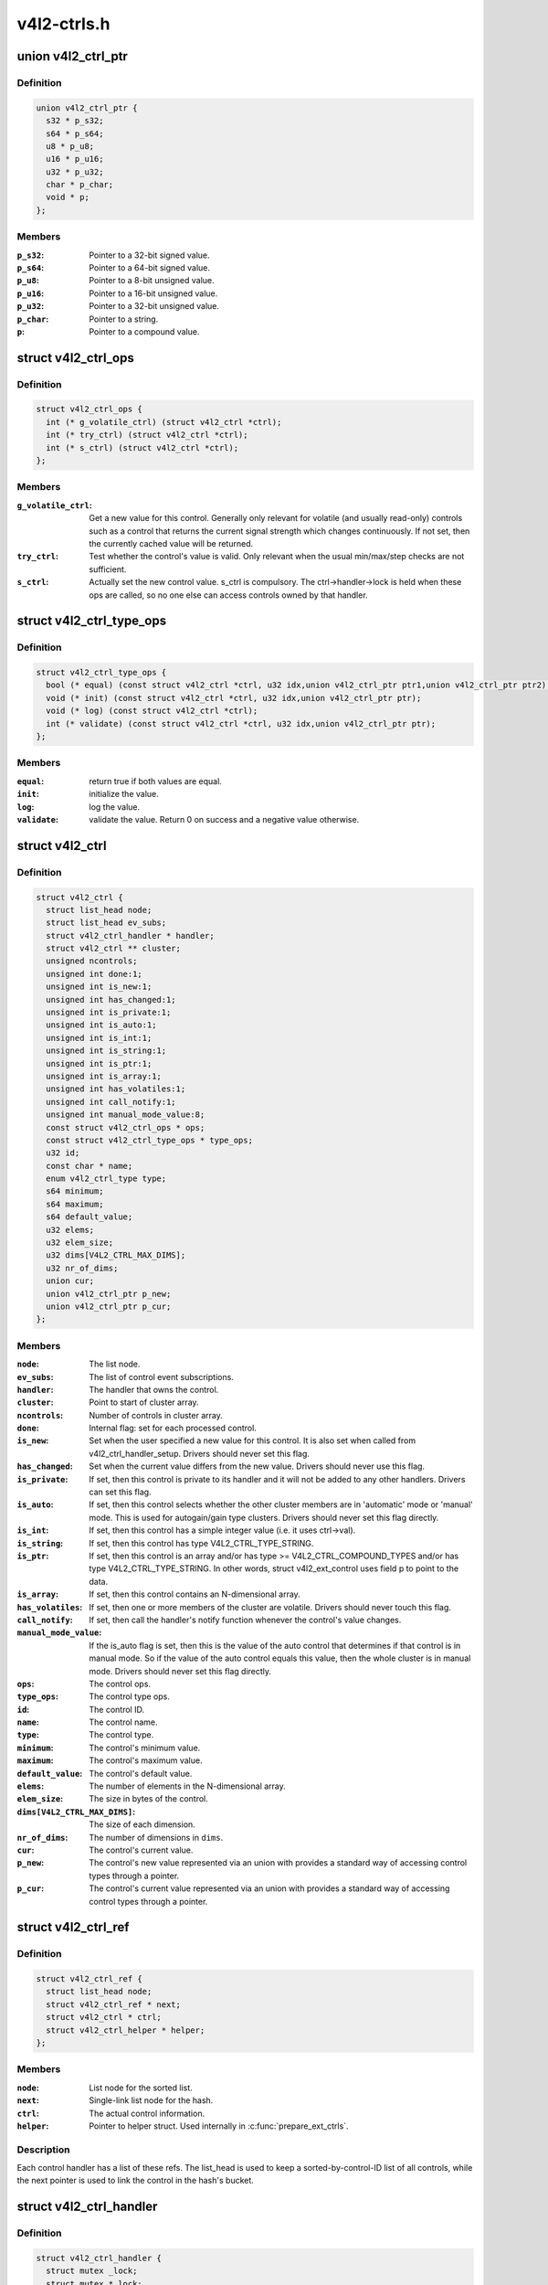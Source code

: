 .. -*- coding: utf-8; mode: rst -*-

============
v4l2-ctrls.h
============


.. _`v4l2_ctrl_ptr`:

union v4l2_ctrl_ptr
===================

.. c:type:: v4l2_ctrl_ptr

    A pointer to a control value.


.. _`v4l2_ctrl_ptr.definition`:

Definition
----------

.. code-block:: c

  union v4l2_ctrl_ptr {
    s32 * p_s32;
    s64 * p_s64;
    u8 * p_u8;
    u16 * p_u16;
    u32 * p_u32;
    char * p_char;
    void * p;
  };


.. _`v4l2_ctrl_ptr.members`:

Members
-------

:``p_s32``:
    Pointer to a 32-bit signed value.

:``p_s64``:
    Pointer to a 64-bit signed value.

:``p_u8``:
    Pointer to a 8-bit unsigned value.

:``p_u16``:
    Pointer to a 16-bit unsigned value.

:``p_u32``:
    Pointer to a 32-bit unsigned value.

:``p_char``:
    Pointer to a string.

:``p``:
    Pointer to a compound value.




.. _`v4l2_ctrl_ops`:

struct v4l2_ctrl_ops
====================

.. c:type:: v4l2_ctrl_ops

    The control operations that the driver has to provide.


.. _`v4l2_ctrl_ops.definition`:

Definition
----------

.. code-block:: c

  struct v4l2_ctrl_ops {
    int (* g_volatile_ctrl) (struct v4l2_ctrl *ctrl);
    int (* try_ctrl) (struct v4l2_ctrl *ctrl);
    int (* s_ctrl) (struct v4l2_ctrl *ctrl);
  };


.. _`v4l2_ctrl_ops.members`:

Members
-------

:``g_volatile_ctrl``:
    Get a new value for this control. Generally only relevant
    for volatile (and usually read-only) controls such as a control
    that returns the current signal strength which changes
    continuously.
    If not set, then the currently cached value will be returned.

:``try_ctrl``:
    Test whether the control's value is valid. Only relevant when
    the usual min/max/step checks are not sufficient.

:``s_ctrl``:
    Actually set the new control value. s_ctrl is compulsory. The
    ctrl->handler->lock is held when these ops are called, so no
    one else can access controls owned by that handler.




.. _`v4l2_ctrl_type_ops`:

struct v4l2_ctrl_type_ops
=========================

.. c:type:: v4l2_ctrl_type_ops

    The control type operations that the driver has to provide.


.. _`v4l2_ctrl_type_ops.definition`:

Definition
----------

.. code-block:: c

  struct v4l2_ctrl_type_ops {
    bool (* equal) (const struct v4l2_ctrl *ctrl, u32 idx,union v4l2_ctrl_ptr ptr1,union v4l2_ctrl_ptr ptr2);
    void (* init) (const struct v4l2_ctrl *ctrl, u32 idx,union v4l2_ctrl_ptr ptr);
    void (* log) (const struct v4l2_ctrl *ctrl);
    int (* validate) (const struct v4l2_ctrl *ctrl, u32 idx,union v4l2_ctrl_ptr ptr);
  };


.. _`v4l2_ctrl_type_ops.members`:

Members
-------

:``equal``:
    return true if both values are equal.

:``init``:
    initialize the value.

:``log``:
    log the value.

:``validate``:
    validate the value. Return 0 on success and a negative value otherwise.




.. _`v4l2_ctrl`:

struct v4l2_ctrl
================

.. c:type:: v4l2_ctrl

    The control structure.


.. _`v4l2_ctrl.definition`:

Definition
----------

.. code-block:: c

  struct v4l2_ctrl {
    struct list_head node;
    struct list_head ev_subs;
    struct v4l2_ctrl_handler * handler;
    struct v4l2_ctrl ** cluster;
    unsigned ncontrols;
    unsigned int done:1;
    unsigned int is_new:1;
    unsigned int has_changed:1;
    unsigned int is_private:1;
    unsigned int is_auto:1;
    unsigned int is_int:1;
    unsigned int is_string:1;
    unsigned int is_ptr:1;
    unsigned int is_array:1;
    unsigned int has_volatiles:1;
    unsigned int call_notify:1;
    unsigned int manual_mode_value:8;
    const struct v4l2_ctrl_ops * ops;
    const struct v4l2_ctrl_type_ops * type_ops;
    u32 id;
    const char * name;
    enum v4l2_ctrl_type type;
    s64 minimum;
    s64 maximum;
    s64 default_value;
    u32 elems;
    u32 elem_size;
    u32 dims[V4L2_CTRL_MAX_DIMS];
    u32 nr_of_dims;
    union cur;
    union v4l2_ctrl_ptr p_new;
    union v4l2_ctrl_ptr p_cur;
  };


.. _`v4l2_ctrl.members`:

Members
-------

:``node``:
    The list node.

:``ev_subs``:
    The list of control event subscriptions.

:``handler``:
    The handler that owns the control.

:``cluster``:
    Point to start of cluster array.

:``ncontrols``:
    Number of controls in cluster array.

:``done``:
    Internal flag: set for each processed control.

:``is_new``:
    Set when the user specified a new value for this control. It
    is also set when called from v4l2_ctrl_handler_setup. Drivers
    should never set this flag.

:``has_changed``:
    Set when the current value differs from the new value. Drivers
    should never use this flag.

:``is_private``:
    If set, then this control is private to its handler and it
    will not be added to any other handlers. Drivers can set
    this flag.

:``is_auto``:
    If set, then this control selects whether the other cluster
    members are in 'automatic' mode or 'manual' mode. This is
    used for autogain/gain type clusters. Drivers should never
    set this flag directly.

:``is_int``:
    If set, then this control has a simple integer value (i.e. it
    uses ctrl->val).

:``is_string``:
    If set, then this control has type V4L2_CTRL_TYPE_STRING.

:``is_ptr``:
    If set, then this control is an array and/or has type >= V4L2_CTRL_COMPOUND_TYPES
    and/or has type V4L2_CTRL_TYPE_STRING. In other words, struct
    v4l2_ext_control uses field p to point to the data.

:``is_array``:
    If set, then this control contains an N-dimensional array.

:``has_volatiles``:
    If set, then one or more members of the cluster are volatile.
    Drivers should never touch this flag.

:``call_notify``:
    If set, then call the handler's notify function whenever the
    control's value changes.

:``manual_mode_value``:
    If the is_auto flag is set, then this is the value
    of the auto control that determines if that control is in
    manual mode. So if the value of the auto control equals this
    value, then the whole cluster is in manual mode. Drivers should
    never set this flag directly.

:``ops``:
    The control ops.

:``type_ops``:
    The control type ops.

:``id``:
    The control ID.

:``name``:
    The control name.

:``type``:
    The control type.

:``minimum``:
    The control's minimum value.

:``maximum``:
    The control's maximum value.

:``default_value``:
    The control's default value.

:``elems``:
    The number of elements in the N-dimensional array.

:``elem_size``:
    The size in bytes of the control.

:``dims[V4L2_CTRL_MAX_DIMS]``:
    The size of each dimension.

:``nr_of_dims``:
    The number of dimensions in ``dims``\ .

:``cur``:
    The control's current value.

:``p_new``:
    The control's new value represented via an union with provides
    a standard way of accessing control types
    through a pointer.

:``p_cur``:
    The control's current value represented via an union with
    provides a standard way of accessing control types
    through a pointer.




.. _`v4l2_ctrl_ref`:

struct v4l2_ctrl_ref
====================

.. c:type:: v4l2_ctrl_ref

    The control reference.


.. _`v4l2_ctrl_ref.definition`:

Definition
----------

.. code-block:: c

  struct v4l2_ctrl_ref {
    struct list_head node;
    struct v4l2_ctrl_ref * next;
    struct v4l2_ctrl * ctrl;
    struct v4l2_ctrl_helper * helper;
  };


.. _`v4l2_ctrl_ref.members`:

Members
-------

:``node``:
    List node for the sorted list.

:``next``:
    Single-link list node for the hash.

:``ctrl``:
    The actual control information.

:``helper``:
    Pointer to helper struct. Used internally in :c:func:`prepare_ext_ctrls`.




.. _`v4l2_ctrl_ref.description`:

Description
-----------

Each control handler has a list of these refs. The list_head is used to
keep a sorted-by-control-ID list of all controls, while the next pointer
is used to link the control in the hash's bucket.



.. _`v4l2_ctrl_handler`:

struct v4l2_ctrl_handler
========================

.. c:type:: v4l2_ctrl_handler

    The control handler keeps track of all the


.. _`v4l2_ctrl_handler.definition`:

Definition
----------

.. code-block:: c

  struct v4l2_ctrl_handler {
    struct mutex _lock;
    struct mutex * lock;
    struct list_head ctrls;
    struct list_head ctrl_refs;
    struct v4l2_ctrl_ref * cached;
    struct v4l2_ctrl_ref ** buckets;
    v4l2_ctrl_notify_fnc notify;
    void * notify_priv;
    u16 nr_of_buckets;
    int error;
  };


.. _`v4l2_ctrl_handler.members`:

Members
-------

:``_lock``:
    Default for "lock".

:``lock``:
    Lock to control access to this handler and its controls.
    May be replaced by the user right after init.

:``ctrls``:
    The list of controls owned by this handler.

:``ctrl_refs``:
    The list of control references.

:``cached``:
    The last found control reference. It is common that the same
    control is needed multiple times, so this is a simple
    optimization.

:``buckets``:
    Buckets for the hashing. Allows for quick control lookup.

:``notify``:
    A notify callback that is called whenever the control changes value.
    Note that the handler's lock is held when the notify function
    is called!

:``notify_priv``:
    Passed as argument to the v4l2_ctrl notify callback.

:``nr_of_buckets``:
    Total number of buckets in the array.

:``error``:
    The error code of the first failed control addition.




.. _`v4l2_ctrl_handler.controls`:

controls
--------

both the controls owned by the handler and those inherited
from other handlers.



.. _`v4l2_ctrl_config`:

struct v4l2_ctrl_config
=======================

.. c:type:: v4l2_ctrl_config

    Control configuration structure.


.. _`v4l2_ctrl_config.definition`:

Definition
----------

.. code-block:: c

  struct v4l2_ctrl_config {
    const struct v4l2_ctrl_ops * ops;
    const struct v4l2_ctrl_type_ops * type_ops;
    u32 id;
    const char * name;
    enum v4l2_ctrl_type type;
    s64 min;
    s64 max;
    u64 step;
    s64 def;
    u32 dims[V4L2_CTRL_MAX_DIMS];
    u32 elem_size;
    u32 flags;
    u64 menu_skip_mask;
    const char *const * qmenu;
    const s64 * qmenu_int;
    unsigned int is_private:1;
  };


.. _`v4l2_ctrl_config.members`:

Members
-------

:``ops``:
    The control ops.

:``type_ops``:
    The control type ops. Only needed for compound controls.

:``id``:
    The control ID.

:``name``:
    The control name.

:``type``:
    The control type.

:``min``:
    The control's minimum value.

:``max``:
    The control's maximum value.

:``step``:
    The control's step value for non-menu controls.

:``def``:
    The control's default value.

:``dims[V4L2_CTRL_MAX_DIMS]``:
    The size of each dimension.

:``elem_size``:
    The size in bytes of the control.

:``flags``:
    The control's flags.

:``menu_skip_mask``:
    The control's skip mask for menu controls. This makes it
    easy to skip menu items that are not valid. If bit X is set,
    then menu item X is skipped. Of course, this only works for
    menus with <= 64 menu items. There are no menus that come
    close to that number, so this is OK. Should we ever need more,
    then this will have to be extended to a bit array.

:``qmenu``:
    A const char * array for all menu items. Array entries that are
    empty strings ("") correspond to non-existing menu items (this
    is in addition to the menu_skip_mask above). The last entry
    must be NULL.

:``qmenu_int``:
    A const s64 integer array for all menu items of the type
    V4L2_CTRL_TYPE_INTEGER_MENU.

:``is_private``:
    If set, then this control is private to its handler and it
    will not be added to any other handlers.




.. _`v4l2_ctrl_handler_init_class`:

v4l2_ctrl_handler_init_class
============================

.. c:function:: int v4l2_ctrl_handler_init_class (struct v4l2_ctrl_handler *hdl, unsigned nr_of_controls_hint, struct lock_class_key *key, const char *name)

    Initialize the control handler.

    :param struct v4l2_ctrl_handler \*hdl:
        The control handler.

    :param unsigned nr_of_controls_hint:
        A hint of how many controls this handler is
        expected to refer to. This is the total number, so including
        any inherited controls. It doesn't have to be precise, but if
        it is way off, then you either waste memory (too many buckets
        are allocated) or the control lookup becomes slower (not enough
        buckets are allocated, so there are more slow list lookups).
        It will always work, though.

    :param struct lock_class_key \*key:
        Used by the lock validator if CONFIG_LOCKDEP is set.

    :param const char \*name:
        Used by the lock validator if CONFIG_LOCKDEP is set.



.. _`v4l2_ctrl_handler_init_class.description`:

Description
-----------

Returns an error if the buckets could not be allocated. This error will
also be stored in ``hdl``\ ->error.

Never use this call directly, always use the v4l2_ctrl_handler_init
macro that hides the ``key`` and ``name`` arguments.



.. _`v4l2_ctrl_handler_free`:

v4l2_ctrl_handler_free
======================

.. c:function:: void v4l2_ctrl_handler_free (struct v4l2_ctrl_handler *hdl)

    Free all controls owned by the handler and free the control list.

    :param struct v4l2_ctrl_handler \*hdl:
        The control handler.



.. _`v4l2_ctrl_handler_free.description`:

Description
-----------

Does nothing if ``hdl`` == NULL.



.. _`v4l2_ctrl_lock`:

v4l2_ctrl_lock
==============

.. c:function:: void v4l2_ctrl_lock (struct v4l2_ctrl *ctrl)

    Helper function to lock the handler associated with the control.

    :param struct v4l2_ctrl \*ctrl:
        The control to lock.



.. _`v4l2_ctrl_unlock`:

v4l2_ctrl_unlock
================

.. c:function:: void v4l2_ctrl_unlock (struct v4l2_ctrl *ctrl)

    Helper function to unlock the handler associated with the control.

    :param struct v4l2_ctrl \*ctrl:
        The control to unlock.



.. _`v4l2_ctrl_handler_setup`:

v4l2_ctrl_handler_setup
=======================

.. c:function:: int v4l2_ctrl_handler_setup (struct v4l2_ctrl_handler *hdl)

    Call the s_ctrl op for all controls belonging to the handler to initialize the hardware to the current control values.

    :param struct v4l2_ctrl_handler \*hdl:
        The control handler.



.. _`v4l2_ctrl_handler_setup.description`:

Description
-----------

Button controls will be skipped, as are read-only controls.

If ``hdl`` == NULL, then this just returns 0.



.. _`v4l2_ctrl_handler_log_status`:

v4l2_ctrl_handler_log_status
============================

.. c:function:: void v4l2_ctrl_handler_log_status (struct v4l2_ctrl_handler *hdl, const char *prefix)

    Log all controls owned by the handler.

    :param struct v4l2_ctrl_handler \*hdl:
        The control handler.

    :param const char \*prefix:
        The prefix to use when logging the control values. If the
        prefix does not end with a space, then ": " will be added
        after the prefix. If ``prefix`` == NULL, then no prefix will be
        used.



.. _`v4l2_ctrl_handler_log_status.description`:

Description
-----------

For use with VIDIOC_LOG_STATUS.

Does nothing if ``hdl`` == NULL.



.. _`v4l2_ctrl_new_custom`:

v4l2_ctrl_new_custom
====================

.. c:function:: struct v4l2_ctrl *v4l2_ctrl_new_custom (struct v4l2_ctrl_handler *hdl, const struct v4l2_ctrl_config *cfg, void *priv)

    Allocate and initialize a new custom V4L2 control.

    :param struct v4l2_ctrl_handler \*hdl:
        The control handler.

    :param const struct v4l2_ctrl_config \*cfg:
        The control's configuration data.

    :param void \*priv:
        The control's driver-specific private data.



.. _`v4l2_ctrl_new_custom.description`:

Description
-----------

If the :c:type:`struct v4l2_ctrl <v4l2_ctrl>` struct could not be allocated then NULL is returned
and ``hdl``\ ->error is set to the error code (if it wasn't set already).



.. _`v4l2_ctrl_new_std`:

v4l2_ctrl_new_std
=================

.. c:function:: struct v4l2_ctrl *v4l2_ctrl_new_std (struct v4l2_ctrl_handler *hdl, const struct v4l2_ctrl_ops *ops, u32 id, s64 min, s64 max, u64 step, s64 def)

    Allocate and initialize a new standard V4L2 non-menu control.

    :param struct v4l2_ctrl_handler \*hdl:
        The control handler.

    :param const struct v4l2_ctrl_ops \*ops:
        The control ops.

    :param u32 id:
        The control ID.

    :param s64 min:
        The control's minimum value.

    :param s64 max:
        The control's maximum value.

    :param u64 step:
        The control's step value

    :param s64 def:
        The control's default value.



.. _`v4l2_ctrl_new_std.description`:

Description
-----------

If the :c:type:`struct v4l2_ctrl <v4l2_ctrl>` struct could not be allocated, or the control
ID is not known, then NULL is returned and ``hdl``\ ->error is set to the
appropriate error code (if it wasn't set already).

If ``id`` refers to a menu control, then this function will return NULL.

Use :c:func:`v4l2_ctrl_new_std_menu` when adding menu controls.



.. _`v4l2_ctrl_new_std_menu`:

v4l2_ctrl_new_std_menu
======================

.. c:function:: struct v4l2_ctrl *v4l2_ctrl_new_std_menu (struct v4l2_ctrl_handler *hdl, const struct v4l2_ctrl_ops *ops, u32 id, u8 max, u64 mask, u8 def)

    Allocate and initialize a new standard V4L2 menu control.

    :param struct v4l2_ctrl_handler \*hdl:
        The control handler.

    :param const struct v4l2_ctrl_ops \*ops:
        The control ops.

    :param u32 id:
        The control ID.

    :param u8 max:
        The control's maximum value.

    :param u64 mask:
        The control's skip mask for menu controls. This makes it
        easy to skip menu items that are not valid. If bit X is set,
        then menu item X is skipped. Of course, this only works for
        menus with <= 64 menu items. There are no menus that come
        close to that number, so this is OK. Should we ever need more,
        then this will have to be extended to a bit array.

    :param u8 def:
        The control's default value.



.. _`v4l2_ctrl_new_std_menu.description`:

Description
-----------

Same as :c:func:`v4l2_ctrl_new_std`, but ``min`` is set to 0 and the ``mask`` value
determines which menu items are to be skipped.

If ``id`` refers to a non-menu control, then this function will return NULL.



.. _`v4l2_ctrl_new_std_menu_items`:

v4l2_ctrl_new_std_menu_items
============================

.. c:function:: struct v4l2_ctrl *v4l2_ctrl_new_std_menu_items (struct v4l2_ctrl_handler *hdl, const struct v4l2_ctrl_ops *ops, u32 id, u8 max, u64 mask, u8 def, const char *const *qmenu)

    Create a new standard V4L2 menu control with driver specific menu.

    :param struct v4l2_ctrl_handler \*hdl:
        The control handler.

    :param const struct v4l2_ctrl_ops \*ops:
        The control ops.

    :param u32 id:
        The control ID.

    :param u8 max:
        The control's maximum value.

    :param u64 mask:
        The control's skip mask for menu controls. This makes it
        easy to skip menu items that are not valid. If bit X is set,
        then menu item X is skipped. Of course, this only works for
        menus with <= 64 menu items. There are no menus that come
        close to that number, so this is OK. Should we ever need more,
        then this will have to be extended to a bit array.

    :param u8 def:
        The control's default value.

    :param const \*qmenu:
        The new menu.



.. _`v4l2_ctrl_new_std_menu_items.description`:

Description
-----------

Same as :c:func:`v4l2_ctrl_new_std_menu`, but ``qmenu`` will be the driver specific
menu of this control.



.. _`v4l2_ctrl_new_int_menu`:

v4l2_ctrl_new_int_menu
======================

.. c:function:: struct v4l2_ctrl *v4l2_ctrl_new_int_menu (struct v4l2_ctrl_handler *hdl, const struct v4l2_ctrl_ops *ops, u32 id, u8 max, u8 def, const s64 *qmenu_int)

    Create a new standard V4L2 integer menu control.

    :param struct v4l2_ctrl_handler \*hdl:
        The control handler.

    :param const struct v4l2_ctrl_ops \*ops:
        The control ops.

    :param u32 id:
        The control ID.

    :param u8 max:
        The control's maximum value.

    :param u8 def:
        The control's default value.

    :param const s64 \*qmenu_int:
        The control's menu entries.



.. _`v4l2_ctrl_new_int_menu.description`:

Description
-----------

Same as :c:func:`v4l2_ctrl_new_std_menu`, but ``mask`` is set to 0 and it additionaly
takes as an argument an array of integers determining the menu items.

If ``id`` refers to a non-integer-menu control, then this function will return NULL.



.. _`v4l2_ctrl_add_handler`:

v4l2_ctrl_add_handler
=====================

.. c:function:: int v4l2_ctrl_add_handler (struct v4l2_ctrl_handler *hdl, struct v4l2_ctrl_handler *add, bool (*filter) (const struct v4l2_ctrl *ctrl)

    Add all controls from handler @add to handler @hdl.

    :param struct v4l2_ctrl_handler \*hdl:
        The control handler.

    :param struct v4l2_ctrl_handler \*add:
        The control handler whose controls you want to add to
        the ``hdl`` control handler.

    :param bool (\*filter) (const struct v4l2_ctrl \*ctrl):
        This function will filter which controls should be added.



.. _`v4l2_ctrl_add_handler.description`:

Description
-----------

Does nothing if either of the two handlers is a NULL pointer.
If ``filter`` is NULL, then all controls are added. Otherwise only those
controls for which ``filter`` returns true will be added.
In case of an error ``hdl``\ ->error will be set to the error code (if it
wasn't set already).



.. _`v4l2_ctrl_radio_filter`:

v4l2_ctrl_radio_filter
======================

.. c:function:: bool v4l2_ctrl_radio_filter (const struct v4l2_ctrl *ctrl)

    Standard filter for radio controls.

    :param const struct v4l2_ctrl \*ctrl:
        The control that is filtered.



.. _`v4l2_ctrl_radio_filter.description`:

Description
-----------

This will return true for any controls that are valid for radio device
nodes. Those are all of the V4L2_CID_AUDIO\_\* user controls and all FM
transmitter class controls.

This function is to be used with :c:func:`v4l2_ctrl_add_handler`.



.. _`v4l2_ctrl_cluster`:

v4l2_ctrl_cluster
=================

.. c:function:: void v4l2_ctrl_cluster (unsigned ncontrols, struct v4l2_ctrl **controls)

    Mark all controls in the cluster as belonging to that cluster.

    :param unsigned ncontrols:
        The number of controls in this cluster.

    :param struct v4l2_ctrl \*\*controls:
        The cluster control array of size ``ncontrols``\ .



.. _`v4l2_ctrl_auto_cluster`:

v4l2_ctrl_auto_cluster
======================

.. c:function:: void v4l2_ctrl_auto_cluster (unsigned ncontrols, struct v4l2_ctrl **controls, u8 manual_val, bool set_volatile)

    Mark all controls in the cluster as belonging to that cluster and set it up for autofoo/foo-type handling.

    :param unsigned ncontrols:
        The number of controls in this cluster.

    :param struct v4l2_ctrl \*\*controls:
        The cluster control array of size ``ncontrols``\ . The first control
        must be the 'auto' control (e.g. autogain, autoexposure, etc.)

    :param u8 manual_val:
        The value for the first control in the cluster that equals the
        manual setting.

    :param bool set_volatile:
        If true, then all controls except the first auto control will
        be volatile.



.. _`v4l2_ctrl_auto_cluster.description`:

Description
-----------

Use for control groups where one control selects some automatic feature and
the other controls are only active whenever the automatic feature is turned
off (manual mode). Typical examples: autogain vs gain, auto-whitebalance vs
red and blue balance, etc.



.. _`v4l2_ctrl_auto_cluster.the-behavior-of-such-controls-is-as-follows`:

The behavior of such controls is as follows
-------------------------------------------


When the autofoo control is set to automatic, then any manual controls
are set to inactive and any reads will call g_volatile_ctrl (if the control
was marked volatile).

When the autofoo control is set to manual, then any manual controls will
be marked active, and any reads will just return the current value without
going through g_volatile_ctrl.

In addition, this function will set the V4L2_CTRL_FLAG_UPDATE flag
on the autofoo control and V4L2_CTRL_FLAG_INACTIVE on the foo control(s)
if autofoo is in auto mode.



.. _`v4l2_ctrl_find`:

v4l2_ctrl_find
==============

.. c:function:: struct v4l2_ctrl *v4l2_ctrl_find (struct v4l2_ctrl_handler *hdl, u32 id)

    Find a control with the given ID.

    :param struct v4l2_ctrl_handler \*hdl:
        The control handler.

    :param u32 id:
        The control ID to find.



.. _`v4l2_ctrl_find.description`:

Description
-----------

If ``hdl`` == NULL this will return NULL as well. Will lock the handler so
do not use from inside :c:type:`struct v4l2_ctrl_ops <v4l2_ctrl_ops>`.



.. _`v4l2_ctrl_activate`:

v4l2_ctrl_activate
==================

.. c:function:: void v4l2_ctrl_activate (struct v4l2_ctrl *ctrl, bool active)

    Make the control active or inactive.

    :param struct v4l2_ctrl \*ctrl:
        The control to (de)activate.

    :param bool active:
        True if the control should become active.



.. _`v4l2_ctrl_activate.description`:

Description
-----------

This sets or clears the V4L2_CTRL_FLAG_INACTIVE flag atomically.
Does nothing if ``ctrl`` == NULL.
This will usually be called from within the s_ctrl op.
The V4L2_EVENT_CTRL event will be generated afterwards.

This function assumes that the control handler is locked.



.. _`v4l2_ctrl_grab`:

v4l2_ctrl_grab
==============

.. c:function:: void v4l2_ctrl_grab (struct v4l2_ctrl *ctrl, bool grabbed)

    Mark the control as grabbed or not grabbed.

    :param struct v4l2_ctrl \*ctrl:
        The control to (de)activate.

    :param bool grabbed:
        True if the control should become grabbed.



.. _`v4l2_ctrl_grab.description`:

Description
-----------

This sets or clears the V4L2_CTRL_FLAG_GRABBED flag atomically.
Does nothing if ``ctrl`` == NULL.
The V4L2_EVENT_CTRL event will be generated afterwards.
This will usually be called when starting or stopping streaming in the
driver.

This function assumes that the control handler is not locked and will
take the lock itself.



.. _`__v4l2_ctrl_modify_range`:

__v4l2_ctrl_modify_range
========================

.. c:function:: int __v4l2_ctrl_modify_range (struct v4l2_ctrl *ctrl, s64 min, s64 max, u64 step, s64 def)

    Unlocked variant of v4l2_ctrl_modify_range()

    :param struct v4l2_ctrl \*ctrl:
        The control to update.

    :param s64 min:
        The control's minimum value.

    :param s64 max:
        The control's maximum value.

    :param u64 step:
        The control's step value

    :param s64 def:
        The control's default value.



.. _`__v4l2_ctrl_modify_range.description`:

Description
-----------

Update the range of a control on the fly. This works for control types
INTEGER, BOOLEAN, MENU, INTEGER MENU and BITMASK. For menu controls the
``step`` value is interpreted as a menu_skip_mask.

An error is returned if one of the range arguments is invalid for this
control type.

This function assumes that the control handler is not locked and will
take the lock itself.



.. _`v4l2_ctrl_modify_range`:

v4l2_ctrl_modify_range
======================

.. c:function:: int v4l2_ctrl_modify_range (struct v4l2_ctrl *ctrl, s64 min, s64 max, u64 step, s64 def)

    Update the range of a control.

    :param struct v4l2_ctrl \*ctrl:
        The control to update.

    :param s64 min:
        The control's minimum value.

    :param s64 max:
        The control's maximum value.

    :param u64 step:
        The control's step value

    :param s64 def:
        The control's default value.



.. _`v4l2_ctrl_modify_range.description`:

Description
-----------

Update the range of a control on the fly. This works for control types
INTEGER, BOOLEAN, MENU, INTEGER MENU and BITMASK. For menu controls the
``step`` value is interpreted as a menu_skip_mask.

An error is returned if one of the range arguments is invalid for this
control type.

This function assumes that the control handler is not locked and will
take the lock itself.



.. _`v4l2_ctrl_notify`:

v4l2_ctrl_notify
================

.. c:function:: void v4l2_ctrl_notify (struct v4l2_ctrl *ctrl, v4l2_ctrl_notify_fnc notify, void *priv)

    Function to set a notify callback for a control.

    :param struct v4l2_ctrl \*ctrl:
        The control.

    :param v4l2_ctrl_notify_fnc notify:
        The callback function.

    :param void \*priv:
        The callback private handle, passed as argument to the callback.



.. _`v4l2_ctrl_notify.description`:

Description
-----------

This function sets a callback function for the control. If ``ctrl`` is NULL,
then it will do nothing. If ``notify`` is NULL, then the notify callback will
be removed.

There can be only one notify. If another already exists, then a WARN_ON
will be issued and the function will do nothing.



.. _`v4l2_ctrl_get_name`:

v4l2_ctrl_get_name
==================

.. c:function:: const char *v4l2_ctrl_get_name (u32 id)

    Get the name of the control

    :param u32 id:
        The control ID.



.. _`v4l2_ctrl_get_name.description`:

Description
-----------

This function returns the name of the given control ID or NULL if it isn't
a known control.



.. _`v4l2_ctrl_get_menu`:

v4l2_ctrl_get_menu
==================

.. c:function:: const char * const *v4l2_ctrl_get_menu (u32 id)

    Get the menu string array of the control

    :param u32 id:
        The control ID.



.. _`v4l2_ctrl_get_menu.description`:

Description
-----------

This function returns the NULL-terminated menu string array name of the
given control ID or NULL if it isn't a known menu control.



.. _`v4l2_ctrl_get_int_menu`:

v4l2_ctrl_get_int_menu
======================

.. c:function:: const s64 *v4l2_ctrl_get_int_menu (u32 id, u32 *len)

    Get the integer menu array of the control

    :param u32 id:
        The control ID.

    :param u32 \*len:
        The size of the integer array.



.. _`v4l2_ctrl_get_int_menu.description`:

Description
-----------

This function returns the integer array of the given control ID or NULL if it
if it isn't a known integer menu control.



.. _`v4l2_ctrl_g_ctrl`:

v4l2_ctrl_g_ctrl
================

.. c:function:: s32 v4l2_ctrl_g_ctrl (struct v4l2_ctrl *ctrl)

    Helper function to get the control's value from within a driver.

    :param struct v4l2_ctrl \*ctrl:
        The control.



.. _`v4l2_ctrl_g_ctrl.description`:

Description
-----------

This returns the control's value safely by going through the control
framework. This function will lock the control's handler, so it cannot be
used from within the :c:type:`struct v4l2_ctrl_ops <v4l2_ctrl_ops>` functions.

This function is for integer type controls only.



.. _`__v4l2_ctrl_s_ctrl`:

__v4l2_ctrl_s_ctrl
==================

.. c:function:: int __v4l2_ctrl_s_ctrl (struct v4l2_ctrl *ctrl, s32 val)

    Unlocked variant of v4l2_ctrl_s_ctrl().

    :param struct v4l2_ctrl \*ctrl:
        The control.

    :param s32 val:
        The new value.



.. _`__v4l2_ctrl_s_ctrl.description`:

Description
-----------

This set the control's new value safely by going through the control
framework. This function will lock the control's handler, so it cannot be
used from within the :c:type:`struct v4l2_ctrl_ops <v4l2_ctrl_ops>` functions.

This function is for integer type controls only.



.. _`v4l2_ctrl_g_ctrl_int64`:

v4l2_ctrl_g_ctrl_int64
======================

.. c:function:: s64 v4l2_ctrl_g_ctrl_int64 (struct v4l2_ctrl *ctrl)

    Helper function to get a 64-bit control's value from within a driver.

    :param struct v4l2_ctrl \*ctrl:
        The control.



.. _`v4l2_ctrl_g_ctrl_int64.description`:

Description
-----------

This returns the control's value safely by going through the control
framework. This function will lock the control's handler, so it cannot be
used from within the :c:type:`struct v4l2_ctrl_ops <v4l2_ctrl_ops>` functions.

This function is for 64-bit integer type controls only.



.. _`__v4l2_ctrl_s_ctrl_int64`:

__v4l2_ctrl_s_ctrl_int64
========================

.. c:function:: int __v4l2_ctrl_s_ctrl_int64 (struct v4l2_ctrl *ctrl, s64 val)

    Unlocked variant of v4l2_ctrl_s_ctrl_int64().

    :param struct v4l2_ctrl \*ctrl:
        The control.

    :param s64 val:
        The new value.



.. _`__v4l2_ctrl_s_ctrl_int64.description`:

Description
-----------

This set the control's new value safely by going through the control
framework. This function will lock the control's handler, so it cannot be
used from within the :c:type:`struct v4l2_ctrl_ops <v4l2_ctrl_ops>` functions.

This function is for 64-bit integer type controls only.

